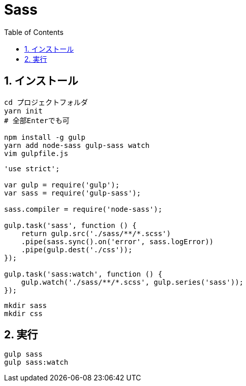 :toc: left
:toclevels: 5
:sectnums:

[%hardbreaks]

= Sass

== インストール

[source,bash]
----
cd プロジェクトフォルダ
yarn init
# 全部Enterでも可

npm install -g gulp
yarn add node-sass gulp-sass watch
vim gulpfile.js
----

[source,js]
----
'use strict';

var gulp = require('gulp');
var sass = require('gulp-sass');

sass.compiler = require('node-sass');

gulp.task('sass', function () {
    return gulp.src('./sass/**/*.scss')
    .pipe(sass.sync().on('error', sass.logError))
    .pipe(gulp.dest('./css'));
});

gulp.task('sass:watch', function () {
    gulp.watch('./sass/**/*.scss', gulp.series('sass'));
});
----

[source,bash]
----
mkdir sass
mkdir css
----


== 実行

[source,bash]
----
gulp sass
gulp sass:watch
----
